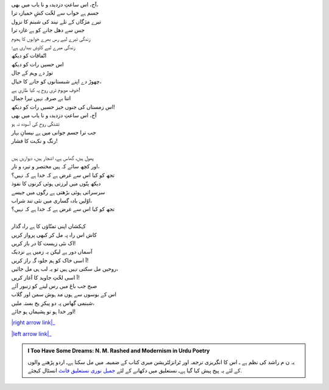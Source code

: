 .. title: §8ـ اتّفاقات
.. slug: itoohavesomedreams/poem_8
.. date: 2016-02-04 19:53:34 UTC
.. tags: poem itoohavesomedreams rashid
.. link: 
.. description: Urdu version of "Ittifāqāt"
.. type: text



| آج، اس ساعتِ دزدیدہ و نا یاب میں بھی،
| جسم ہے خواب سے لخّت کشِ خمیازہ ترا
| تیرے مژگاں کے تلے نیند کی شبنم کا نزول
| جس سے دھل جانے کو ہے غازہ ترا
| زندگی تیرے لیے رس بھرے خوابوں کا ہجوم
| زندگی میرے لیے کاوشِ بیداری ہے؛
| اتّفاقات کو دیکھ
| اس حسیں رات کو دیکھ
| توڑ دے وہم کے جال
| چھوڑ دے اپنے شبستانوں کو جانے کا خیال،
| خوفِ موہوم تری روح پہ کیا طاری ہے!
| اتنا بے صرفہ نہیں تیرا جمال
| اس زمستاں کی جنوں خیز حسیں رات کو دیکھ!
| آج، اس ساعتِ دزدیدہ و نا یاب میں بھی
| تشنگی روح کی آسودہ نہ ہو
| جب ترا جسم جوانی میں ہے نیسانِ بہار
| رنگ و نکہت کا فشار!
| 
| پھول ہیں، گھاس ہے، اشجار ہیں، دیواریں ہیں
| اور کچھ سائے کہ ہیں مختصر و تیرہ و تار،
| تجھ کو کیا اس سے غرض ہے کہ خدا ہے کہ نہیں؟
| دیکھ پتّوں میں لرزتی ہوئی کرنوں کا نفوذ
| سرسراتی ہوئی بڑھتی ہے رگوں میں جیسے
| اوّلیں بادہ گساری میں نئی تند شراب،
| تجھ کو کیا اس سے غرض ہے کہ خدا ہے کہ نہیں؟
| 
| کہکشاں اپنی تمنّاؤں کا ہے راہ گذار
| کاش اس راہ پہ مل کر کبھی پرواز کریں
| اک نئی زیست کا در باز کریں!
| آسماں دور ہے لیکن یہ زمیں ہے نزدیک
| آ اسی خاک کو ہم جلوہ گہِ راز کریں!
| روحیں مل سکتی نہیں ہیں تو یہ لب ہی مل جائیں،
| آ اسی لخّتِ جاوید کا آغاز کریں!
| صبح جب باغ میں رس لینے کو زنبور آئے
| اس کے بوسوں سے ہوں مد ہوش سمن اور گلاب
| شبنمی گھاس پہ دو پیکرِ یخ بستہ ملیں،
| اور خدا ہو تو پشیماں ہو جائے!


|right arrow link|_

|left arrow link|_



.. |right arrow link| replace:: :emoji:`arrow_right` §7. حزنِ انسان (افلاطونی عشق پر ایک طنز)  
.. _right arrow link: /ur/itoohavesomedreams/poem_7

.. |left arrow link| replace::   §9. شاعرِ در ماندہ :emoji:`arrow_left` 
.. _left arrow link: /ur/itoohavesomedreams/poem_9

.. admonition:: I Too Have Some Dreams: N. M. Rashed and Modernism in Urdu Poetry

  یہ ن م راشد کی نظم ہے ـ اس کا انگریزی ترجمہ اور ٹرانزلٹریشن میری کتاب
  کے ضمیمہ میں مل سکتا ہےـ اردو
  پڑھنے والوں کے لئے یہ پیج پیش کیا گیا ہےـ نستعلیق میں
  دکھانے کے لئے 
  `جمیل نوری نستعلیق فانٹ`_  انسٹال کیجئے.


  .. link_figure:: /itoohavesomedreams/
        :title: I Too Have Some Dreams Resource Page
        :class: link-figure
        :image_url: /galleries/i2havesomedreams/i2havesomedreams-small.jpg
        
.. _جمیل نوری نستعلیق فانٹ: http://ur.lmgtfy.com/?q=Jameel+Noori+nastaleeq
 

